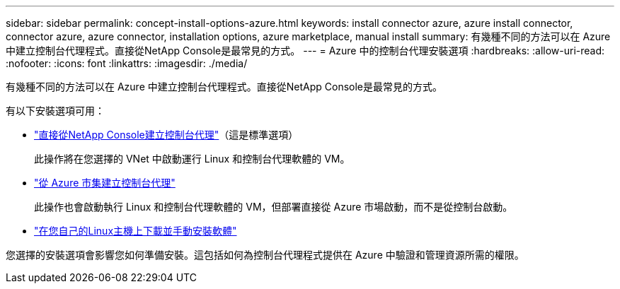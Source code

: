 ---
sidebar: sidebar 
permalink: concept-install-options-azure.html 
keywords: install connector azure, azure install connector, connector azure, azure connector, installation options, azure marketplace, manual install 
summary: 有幾種不同的方法可以在 Azure 中建立控制台代理程式。直接從NetApp Console是最常見的方式。 
---
= Azure 中的控制台代理安裝選項
:hardbreaks:
:allow-uri-read: 
:nofooter: 
:icons: font
:linkattrs: 
:imagesdir: ./media/


[role="lead"]
有幾種不同的方法可以在 Azure 中建立控制台代理程式。直接從NetApp Console是最常見的方式。

有以下安裝選項可用：

* link:task-install-agent-azure-console.html["直接從NetApp Console建立控制台代理"]（這是標準選項）
+
此操作將在您選擇的 VNet 中啟動運行 Linux 和控制台代理軟體的 VM。

* link:task-install-agent-azure-marketplace.html["從 Azure 市集建立控制台代理"]
+
此操作也會啟動執行 Linux 和控制台代理軟體的 VM，但部署直接從 Azure 市場啟動，而不是從控制台啟動。

* link:task-install-agent-azure-manual.html["在您自己的Linux主機上下載並手動安裝軟體"]


您選擇的安裝選項會影響您如何準備安裝。這包括如何為控制台代理程式提供在 Azure 中驗證和管理資源所需的權限。
